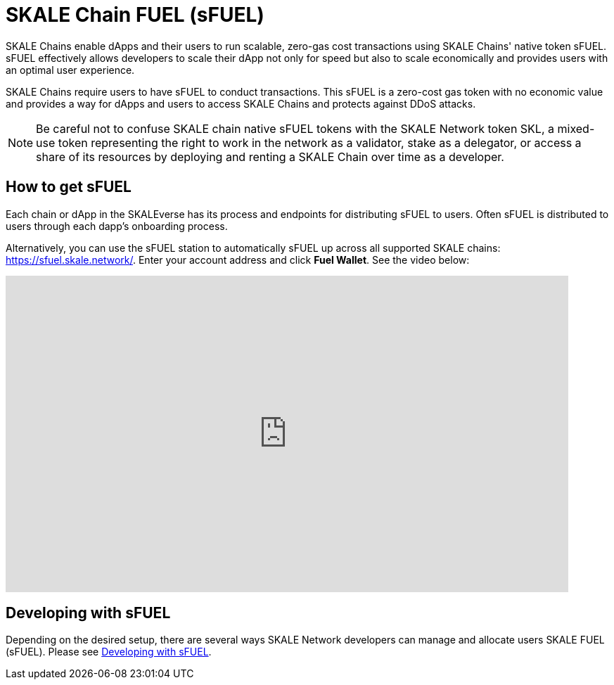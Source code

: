 = SKALE Chain FUEL (sFUEL)
:experimental:

SKALE Chains enable dApps and their users to run scalable, zero-gas cost transactions using SKALE Chains' native token sFUEL. sFUEL effectively allows developers to scale their dApp not only for speed but also to scale economically and provides users with an optimal user experience. 

SKALE Chains require users to have sFUEL to conduct transactions. This sFUEL is a zero-cost gas token with no economic value and provides a way for dApps and users to access SKALE Chains and protects against DDoS attacks.

[NOTE]
Be careful not to confuse SKALE chain native sFUEL tokens with the SKALE Network token SKL, a mixed-use token representing the right to work in the network as a validator, stake as a delegator, or access a share of its resources by deploying and renting a SKALE Chain over time as a developer.

== How to get sFUEL

Each chain or dApp in the SKALEverse has its process and endpoints for distributing sFUEL to users. Often sFUEL is distributed to users through each dapp's onboarding process.

Alternatively, you can use the sFUEL station to automatically sFUEL up across all supported SKALE chains: https://sfuel.skale.network/. Enter your account address and click btn:[Fuel Wallet]. See the video below:

video::798561242[vimeo, opts=autoplay, height=450, width=800]

== Developing with sFUEL

Depending on the desired setup, there are several ways SKALE Network developers can manage and allocate users SKALE FUEL (sFUEL). Please see xref:develop::sfuel-gas-token.adoc[Developing with sFUEL].